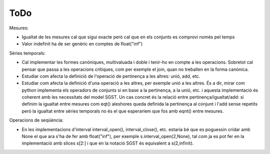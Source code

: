 ====
ToDo
====

Mesures:

* Igualtat de les mesures cal que sigui exacte però cal que en els conjunts es comprovi només pel temps
* Valor indefinit ha de ser genèric en comptes de float("inf")



Sèries temporals:

* Cal implementar les formes canòniques, multivaluada i doble i tenir-ho en compte a les operacions. Sobretot cal pensar que passa a les operacions crítiques, com per exemple el join, quan no treballen en la forma canònica.

* Estudiar com afecta la definició de l'operació de pertinença a les altres: unió, add, etc. 

* Estudiar com afecta la definició d'una operació a les altres, per exemple unió a les altres. És a dir, mirar com python implementa els operadors de conjunts si en base a la pertinença, a la unió, etc. i aquesta implementació és coherent amb les necessitats del model SGST. Un cas concret és la relació entre pertinença/igualtat/add: si definim la igualtat entre mesures com eqt() aleshores queda definida la pertinença al conjunt i l'add sense repetits però la igualtat entre sèries temporals no és el que esperaríem que fos amb eqnt() entre mesures.


Operacions de seqüència:

* En les implementacions d'interval interval_open(), interval_close(), etc. estaria bé que es poguessin cridar amb None el que ara s'ha de fer amb float("inf"), per exemple  s.interval_open(2,None), tal com ja es pot fer en la implementació amb slices s[2:] i que en la notació SGST és equivalent a s(2,infinit).
